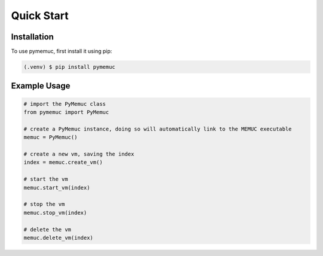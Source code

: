 Quick Start
===========

.. _installation:

Installation
------------

To use pymemuc, first install it using pip:

.. code-block:: console

   (.venv) $ pip install pymemuc


.. _example_usage:

Example Usage
-------------

.. code-block:: python

    # import the PyMemuc class
    from pymemuc import PyMemuc

    # create a PyMemuc instance, doing so will automatically link to the MEMUC executable
    memuc = PyMemuc()

    # create a new vm, saving the index
    index = memuc.create_vm()

    # start the vm
    memuc.start_vm(index)

    # stop the vm
    memuc.stop_vm(index)

    # delete the vm
    memuc.delete_vm(index)
